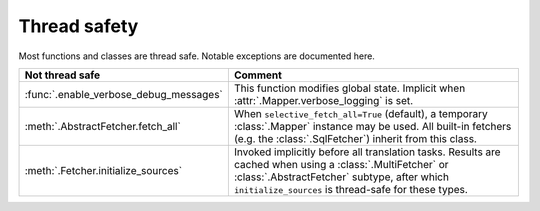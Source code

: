 Thread safety
=============
Most functions and classes are thread safe. Notable exceptions are documented here.

.. list-table::
   :header-rows: 1

   * - Not thread safe
     - Comment
   * - :func:`.enable_verbose_debug_messages`
     - This function modifies global state. Implicit when :attr:`.Mapper.verbose_logging` is set.
   * - :meth:`.AbstractFetcher.fetch_all`
     - When ``selective_fetch_all=True`` (default), a temporary :class:`.Mapper` instance may be used. All built-in
       fetchers (e.g. the :class:`.SqlFetcher`) inherit from this class.
   * - :meth:`.Fetcher.initialize_sources`
     - Invoked implicitly before all translation tasks. Results are cached when using a :class:`.MultiFetcher` or
       :class:`.AbstractFetcher` subtype, after which ``initialize_sources`` is thread-safe for these types.
